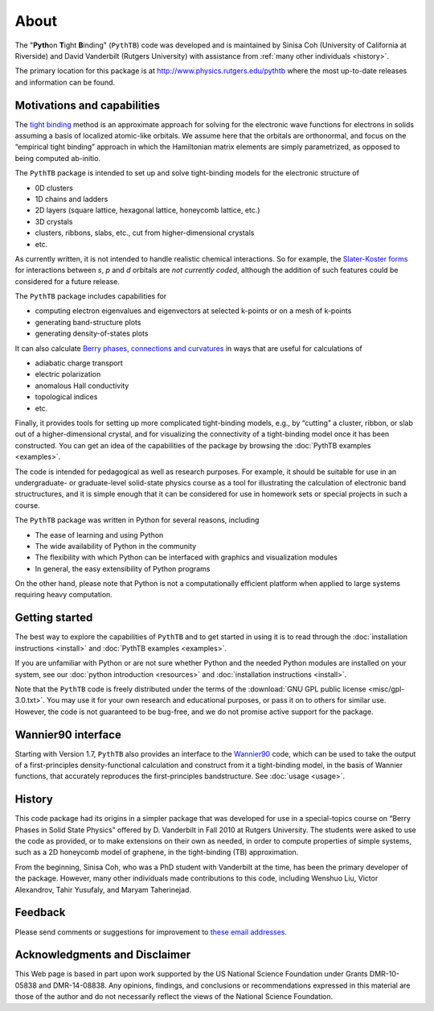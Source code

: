 About
=====

The "**Pyth**\ on **T**\ ight **B**\ inding" (``PythTB``) code was
developed and is maintained by Sinisa Coh (University of California at
Riverside) and David Vanderbilt (Rutgers University) with assistance
from :ref:`many other individuals <history>`.

The primary location for this package is at
`<http://www.physics.rutgers.edu/pythtb>`_ where the most up-to-date
releases and information can be found.

Motivations and capabilities
----------------------------

The `tight binding <http://en.wikipedia.org/wiki/Tight_binding>`_
method is an approximate approach for solving for the electronic wave
functions for electrons in solids assuming a basis of localized
atomic-like orbitals. We assume here that the orbitals are
orthonormal, and focus on the “empirical tight binding” approach in
which the Hamiltonian matrix elements are simply parametrized, as
opposed to being computed ab-initio.

The ``PythTB`` package is intended to set up and solve tight-binding
models for the electronic structure of

-  0D clusters
-  1D chains and ladders
-  2D layers (square lattice, hexagonal lattice, honeycomb lattice,
   etc.)
-  3D crystals
-  clusters, ribbons, slabs, etc., cut from higher-dimensional crystals
-  etc.

As currently written, it is not intended to handle realistic chemical
interactions. So for example, the `Slater-Koster forms
<http://en.wikipedia.org/wiki/Tight_binding#Table_of_interatomic_matrix_elements>`_
for interactions between *s*, *p* and *d* orbitals are *not currently
coded*, although the addition of such features could be considered for
a future release.

The ``PythTB`` package includes capabilities for

-  computing electron eigenvalues and eigenvectors at selected k-points
   or on a mesh of k-points
-  generating band-structure plots
-  generating density-of-states plots

It can also calculate `Berry phases, connections and curvatures
<http://en.wikipedia.org/wiki/Berry_connection_and_curvature>`_ in
ways that are useful for calculations of

-  adiabatic charge transport
-  electric polarization
-  anomalous Hall conductivity
-  topological indices
-  etc.

Finally, it provides tools for setting up more complicated
tight-binding models, e.g., by “cutting” a cluster, ribbon, or slab
out of a higher-dimensional crystal, and for visualizing the
connectivity of a tight-binding model once it has been
constructed. You can get an idea of the capabilities of the package by
browsing the :doc:`PythTB examples <examples>`.

The code is intended for pedagogical as well as research purposes. For
example, it should be suitable for use in an undergraduate- or
graduate-level solid-state physics course as a tool for illustrating the
calculation of electronic band structructures, and it is simple enough
that it can be considered for use in homework sets or special projects
in such a course.

The ``PythTB`` package was written in Python for several reasons,
including

-  The ease of learning and using Python
-  The wide availability of Python in the community
-  The flexibility with which Python can be interfaced with graphics and
   visualization modules
-  In general, the easy extensibility of Python programs

On the other hand, please note that Python is not a computationally
efficient platform when applied to large systems requiring heavy
computation.

Getting started
---------------

The best way to explore the capabilities of ``PythTB`` and to get
started in using it is to read through the :doc:`installation
instructions <install>` and :doc:`PythTB examples <examples>`.

If you are unfamiliar with Python or are not sure whether Python and the
needed Python modules are installed on your system, see our
:doc:`python introduction <resources>` and :doc:`installation
instructions <install>`.

Note that the ``PythTB`` code is freely distributed under the terms of
the :download:`GNU GPL public license <misc/gpl-3.0.txt>`. You may
use it for your own research and educational purposes, or pass it on
to others for similar use. However, the code is not guaranteed to be
bug-free, and we do not promise active support for the package.

Wannier90 interface
-------------------

Starting with Version 1.7, ``PythTB`` also provides an interface
to the `Wannier90 <http://wannier.org>`_ code, which can
be used to take the output of a first-principles density-functional
calculation and construct from it a tight-binding model, in
the basis of Wannier functions, that accurately reproduces the
first-principles bandstructure.  See :doc:`usage <usage>`.

.. _history:

History
-------

This code package had its origins in a simpler package that was
developed for use in a special-topics course on “Berry Phases in Solid
State Physics” offered by D. Vanderbilt in Fall 2010 at Rutgers
University. The students were asked to use the code as provided, or to
make extensions on their own as needed, in order to compute properties
of simple systems, such as a 2D honeycomb model of graphene, in the
tight-binding (TB) approximation.

From the beginning, Sinisa Coh, who was a PhD student with Vanderbilt at
the time, has been the primary developer of the package. However, many
other individuals made contributions to this code, including
Wenshuo Liu, Victor Alexandrov, Tahir Yusufaly, and Maryam Taherinejad.

Feedback
--------

Please send comments or suggestions for improvement to `these email
addresses <mailto:dhv@physics.rutgers.edu,sinisacoh@gmail.com>`_.

Acknowledgments and Disclaimer
------------------------------

This Web page is based in part upon work supported by the US National
Science Foundation under Grants DMR-10-05838 and DMR-14-08838.
Any opinions, findings, and
conclusions or recommendations expressed in this material are those of
the author and do not necessarily reflect the views of the National
Science Foundation.
